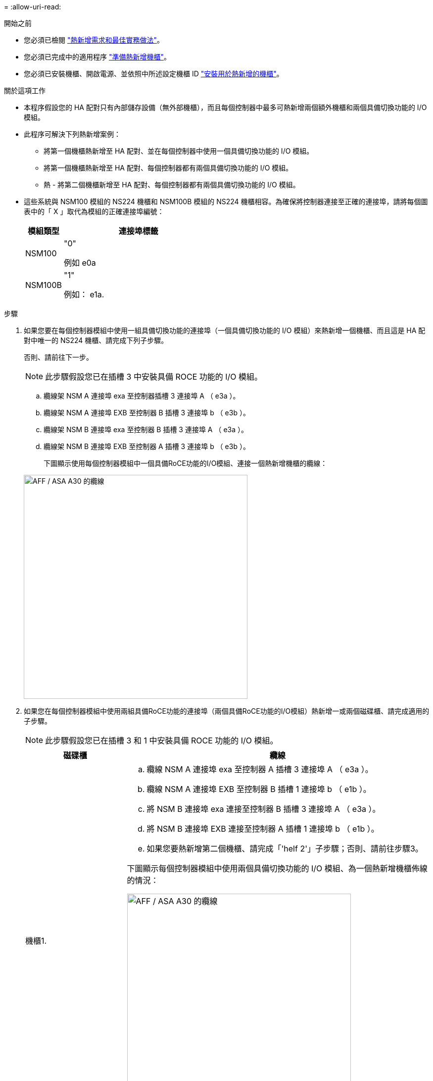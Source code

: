 = 
:allow-uri-read: 


.開始之前
* 您必須已檢閱 link:requirements-hot-add-shelf.html["熱新增需求和最佳實務做法"]。
* 您必須已完成中的適用程序 link:prepare-hot-add-shelf.html["準備熱新增機櫃"]。
* 您必須已安裝機櫃、開啟電源、並依照中所述設定機櫃 ID link:prepare-hot-add-shelf.html["安裝用於熱新增的機櫃"]。


.關於這項工作
* 本程序假設您的 HA 配對只有內部儲存設備（無外部機櫃），而且每個控制器中最多可熱新增兩個額外機櫃和兩個具備切換功能的 I/O 模組。
* 此程序可解決下列熱新增案例：
+
** 將第一個機櫃熱新增至 HA 配對、並在每個控制器中使用一個具備切換功能的 I/O 模組。
** 將第一個機櫃熱新增至 HA 配對、每個控制器都有兩個具備切換功能的 I/O 模組。
** 熱 - 將第二個機櫃新增至 HA 配對、每個控制器都有兩個具備切換功能的 I/O 模組。


* 這些系統與 NSM100 模組的 NS224 機櫃和 NSM100B 模組的 NS224 機櫃相容。為確保將控制器連接至正確的連接埠，請將每個圖表中的「 X 」取代為模組的正確連接埠編號：
+
[cols="1,4"]
|===
| 模組類型 | 連接埠標籤 


 a| 
NSM100
 a| 
"0"

例如 e0a



 a| 
NSM100B
 a| 
"1"

例如： e1a.

|===


.步驟
. 如果您要在每個控制器模組中使用一組具備切換功能的連接埠（一個具備切換功能的 I/O 模組）來熱新增一個機櫃、而且這是 HA 配對中唯一的 NS224 機櫃、請完成下列子步驟。
+
否則、請前往下一步。

+

NOTE: 此步驟假設您已在插槽 3 中安裝具備 ROCE 功能的 I/O 模組。

+
.. 纜線架 NSM A 連接埠 exa 至控制器插槽 3 連接埠 A （ e3a ）。
.. 纜線架 NSM A 連接埠 EXB 至控制器 B 插槽 3 連接埠 b （ e3b ）。
.. 纜線架 NSM B 連接埠 exa 至控制器 B 插槽 3 連接埠 A （ e3a ）。
.. 纜線架 NSM B 連接埠 EXB 至控制器 A 插槽 3 連接埠 b （ e3b ）。
+
下圖顯示使用每個控制器模組中一個具備RoCE功能的I/O模組、連接一個熱新增機櫃的纜線：

+
image::../media/drw_ns224_g_1shelf_1card_ieops-2002.svg[AFF / ASA A30 的纜線,452px,AFF/ASA A50]



. 如果您在每個控制器模組中使用兩組具備RoCE功能的連接埠（兩個具備RoCE功能的I/O模組）熱新增一或兩個磁碟櫃、請完成適用的子步驟。
+

NOTE: 此步驟假設您已在插槽 3 和 1 中安裝具備 ROCE 功能的 I/O 模組。

+
[cols="1,3"]
|===
| 磁碟櫃 | 纜線 


 a| 
機櫃1.
 a| 
.. 纜線 NSM A 連接埠 exa 至控制器 A 插槽 3 連接埠 A （ e3a ）。
.. 纜線 NSM A 連接埠 EXB 至控制器 B 插槽 1 連接埠 b （ e1b ）。
.. 將 NSM B 連接埠 exa 連接至控制器 B 插槽 3 連接埠 A （ e3a ）。
.. 將 NSM B 連接埠 EXB 連接至控制器 A 插槽 1 連接埠 b （ e1b ）。
.. 如果您要熱新增第二個機櫃、請完成「'helf 2'」子步驟；否則、請前往步驟3。


下圖顯示每個控制器模組中使用兩個具備切換功能的 I/O 模組、為一個熱新增機櫃佈線的情況：

image::../media/drw_ns224_g_1shelf_2card_ieops-2005.svg[AFF / ASA A30 的纜線,452px,AFF/ASA A50]



 a| 
機櫃2.
 a| 
.. 纜線 NSM A 連接埠 exa 至控制器插槽 1 連接埠 A （ e1a ）。
.. 纜線 NSM A 連接埠 EXB 至控制器 B 插槽 3 連接埠 b （ e3b ）。
.. 將 NSM B 連接埠 exa 連接至控制器 B 插槽 1 連接埠 A （ e1a ）。
.. 將 NSM B 連接埠 EXB 連接至控制器 A 插槽 3 連接埠 b （ e3b ）。
.. 前往步驟3。


下圖顯示使用每個控制器模組中兩個具備 CE 功能的 I/O 模組、為兩個熱新增機櫃進行纜線連接：

image::../media/drw_ns224_g_2shelf_2card_ieops-2003.svg[AFF ASA 纜線,452px,AFF/ASA A50]

|===
. 使用驗證熱添加的機櫃是否已正確連接 https://mysupport.netapp.com/site/tools/tool-eula/activeiq-configadvisor["Active IQ Config Advisor"^]。
+
如果產生任何纜線錯誤、請遵循所提供的修正行動。



.接下來呢？
如果您在準備此程序時停用了自動磁碟機指派、則需要手動指派磁碟機所有權、然後視需要重新啟用自動磁碟機指派。前往 link:complete-hot-add-shelf.html["完成熱新增"]。

否則、您就會完成熱新增機櫃程序。
